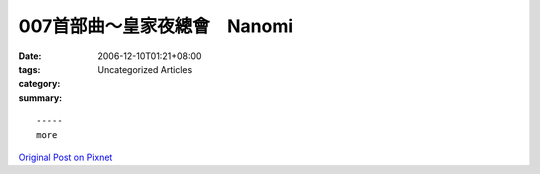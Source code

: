 007首部曲～皇家夜總會　Nanomi
#######################################

:date: 2006-12-10T01:21+08:00
:tags: 
:category: Uncategorized Articles
:summary: 


:: 













  -----
  more


`Original Post on Pixnet <http://nanomi.pixnet.net/blog/post/9285477>`_